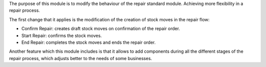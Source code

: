 The purpose of this module is to modify the behaviour of the repair standard module. Achieving more flexibility in a repair process.

The first change that it applies is the modification of the creation of stock moves in the repair flow:

* Confirm Repair: creates draft stock moves on confirmation of the repair order.
* Start Repair: confirms the stock moves.
* End Repair: completes the stock moves and ends the repair order.

Another feature which this module includes is that it allows to add components during all the different stages of the repair process, which adjusts better to the needs of some businesses.

